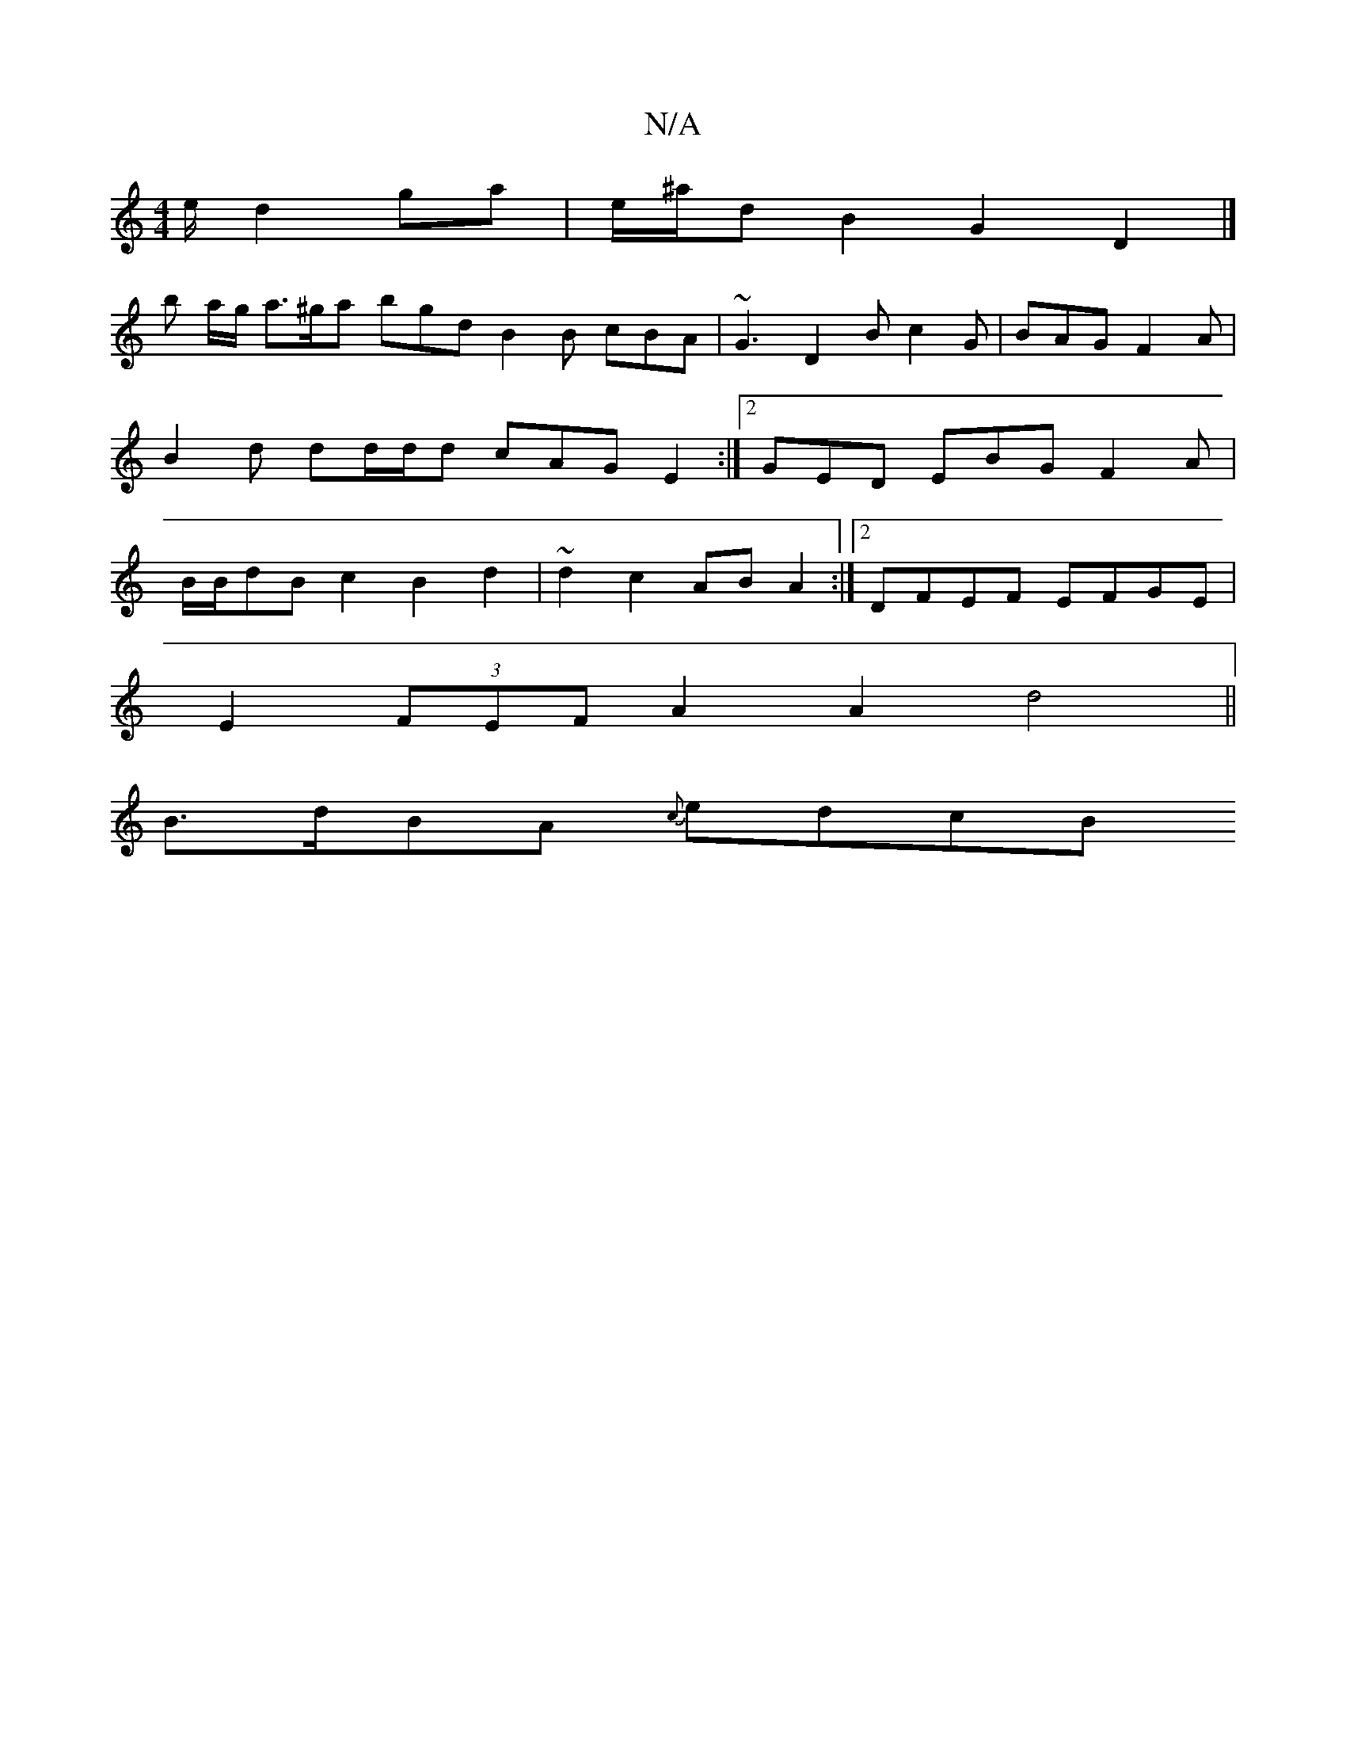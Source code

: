 X:1
T:N/A
M:4/4
R:N/A
K:Cmajor
/e/ d2 ga | e/^a/d B2 G2 D2 |]
b a/g/ a>^ga bgd B2B cBA | ~G3 D2B c2G | BAG F2A | B2d dd/d/d cAG E2 :|2 GED EBG F2 A | B/2B/2dB c2 B2d2 | ~d2 c2 ABA2 :|2 DFEF EFGE |
E2 (3FEF A2 A2 d4 ||
B>dBA {c}edcB